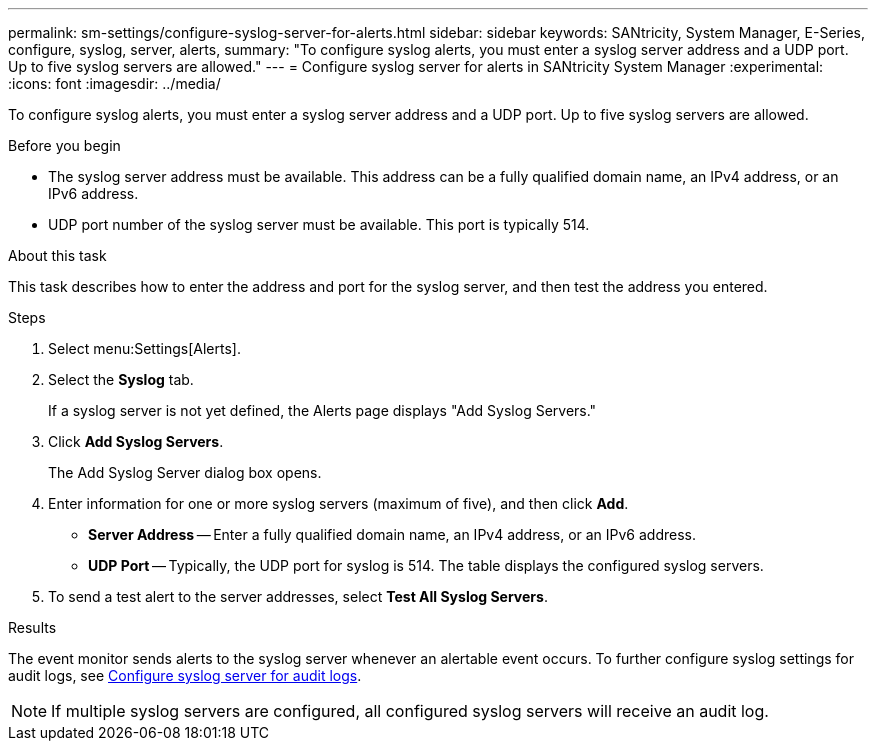 ---
permalink: sm-settings/configure-syslog-server-for-alerts.html
sidebar: sidebar
keywords: SANtricity, System Manager, E-Series, configure, syslog, server, alerts,
summary: "To configure syslog alerts, you must enter a syslog server address and a UDP port. Up to five syslog servers are allowed."
---
= Configure syslog server for alerts in SANtricity System Manager
:experimental:
:icons: font
:imagesdir: ../media/

[.lead]
To configure syslog alerts, you must enter a syslog server address and a UDP port. Up to five syslog servers are allowed. 

.Before you begin

* The syslog server address must be available. This address can be a fully qualified domain name, an IPv4 address, or an IPv6 address.
* UDP port number of the syslog server must be available. This port is typically 514.

.About this task

This task describes how to enter the address and port for the syslog server, and then test the address you entered.

.Steps

. Select menu:Settings[Alerts].
. Select the *Syslog* tab.
+
If a syslog server is not yet defined, the Alerts page displays "Add Syslog Servers."

. Click *Add Syslog Servers*.
+
The Add Syslog Server dialog box opens.

. Enter information for one or more syslog servers (maximum of five), and then click *Add*.
 ** *Server Address* -- Enter a fully qualified domain name, an IPv4 address, or an IPv6 address.
 ** *UDP Port* -- Typically, the UDP port for syslog is 514.
The table displays the configured syslog servers.
. To send a test alert to the server addresses, select *Test All Syslog Servers*.

.Results

The event monitor sends alerts to the syslog server whenever an alertable event occurs. To further configure syslog settings for audit logs, see https://docs.netapp.com/us-en/e-series-santricity/sm-settings/configure-syslog-server-for-audit-logs.html[Configure syslog server for audit logs].

NOTE: If multiple syslog servers are configured, all configured syslog servers will receive an audit log.
